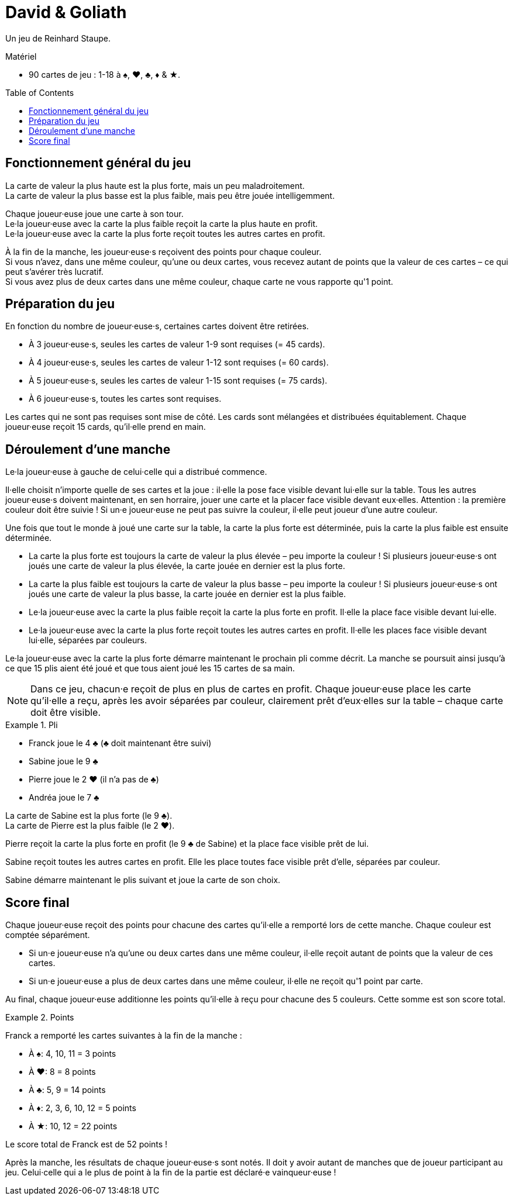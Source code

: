 = David & Goliath
:toc: preamble
:toclevels: 4
:icons: font

Un jeu de Reinhard Staupe.

.Matériel
****
* 90 cartes de jeu : 1-18 à ♠, ♥, ♣, ♦ & ★.
****


== Fonctionnement général du jeu

La carte de valeur la plus haute est la plus forte, mais un peu maladroitement. +
La carte de valeur la plus basse est la plus faible, mais peu être jouée intelligemment.

Chaque joueur·euse joue une carte à son tour. +
Le·la joueur·euse avec la carte la plus faible reçoit la carte la plus haute en profit. +
Le·la joueur·euse avec la carte la plus forte reçoit toutes les autres cartes en profit.

À la fin de la manche, les joueur·euse·s reçoivent des points pour chaque couleur. +
Si vous n'avez, dans une même couleur, qu'une ou deux cartes, vous recevez autant de points que la valeur de ces cartes – ce qui peut s'avérer très lucratif. +
Si vous avez plus de deux cartes dans une même couleur, chaque carte ne vous rapporte qu'1 point.


== Préparation du jeu

En fonction du nombre de joueur·euse·s, certaines cartes doivent être retirées.

* À 3 joueur·euse·s, seules les cartes de valeur 1-9 sont requises (= 45 cards).
* À 4 joueur·euse·s, seules les cartes de valeur 1-12 sont requises (= 60 cards).
* À 5 joueur·euse·s, seules les cartes de valeur 1-15 sont requises (= 75 cards).
* À 6 joueur·euse·s, toutes les cartes sont requises.

Les cartes qui ne sont pas requises sont mise de côté.
Les cards sont mélangées et distribuées équitablement.
Chaque joueur·euse reçoit 15 cards, qu'il·elle prend en main.


== Déroulement d'une manche

Le·la joueur·euse à gauche de celui·celle qui a distribué commence.

Il·elle choisit n'importe quelle de ses cartes et la joue : il·elle la pose face visible devant lui·elle sur la table.
Tous les autres joueur·euse·s doivent maintenant, en sen horraire, jouer une carte et la placer face visible devant eux·elles.
Attention : la première couleur doit être suivie !
Si un·e joueur·euse ne peut pas suivre la couleur, il·elle peut joueur d'une autre couleur.

Une fois que tout le monde à joué une carte sur la table, la carte la plus forte est déterminée, puis la carte la plus faible est ensuite déterminée.

* La carte la plus forte est toujours la carte de valeur la plus élevée – peu importe la couleur !
Si plusieurs joueur·euse·s ont joués une carte de valeur la plus élevée, la carte jouée en dernier est la plus forte.
* La carte la plus faible est toujours la carte de valeur la plus basse – peu importe la couleur !
Si plusieurs joueur·euse·s ont joués une carte de valeur la plus basse, la carte jouée en dernier est la plus faible.
* Le·la joueur·euse avec la carte la plus faible reçoit la carte la plus forte en profit.
Il·elle la place face visible devant lui·elle.
* Le·la joueur·euse avec la carte la plus forte reçoit toutes les autres cartes en profit.
Il·elle les places face visible devant lui·elle, séparées par couleurs.

Le·la joueur·euse avec la carte la plus forte démarre maintenant le prochain pli comme décrit.
La manche se poursuit ainsi jusqu'à ce que 15 plis aient été joué et que tous aient joué les 15 cartes de sa main.

NOTE: Dans ce jeu, chacun·e reçoit de plus en plus de cartes en profit.
Chaque joueur·euse place les carte qu'il·elle a reçu, après les avoir séparées par couleur, clairement prêt d'eux·elles sur la table – chaque carte doit être visible.

.Pli
====
* Franck joue le 4 ♣ (♣ doit maintenant être suivi)
* Sabine joue le 9 ♣
* Pierre joue le 2 ♥ (il n'a pas de ♣)
* Andréa joue le 7 ♣

La carte de Sabine est la plus forte (le 9 ♣). +
La carte de Pierre est la plus faible (le 2 ♥).

Pierre reçoit la carte la plus forte en profit (le 9 ♣ de Sabine) et la place face visible prêt de lui.

Sabine reçoit toutes les autres cartes en profit.
Elle les place toutes face visible prêt d'elle, séparées par couleur.

Sabine démarre maintenant le plis suivant et joue la carte de son choix.
====


== Score final

Chaque joueur·euse reçoit des points pour chacune des cartes qu'il·elle a remporté lors de cette manche.
Chaque couleur est comptée séparément.

* Si un·e joueur·euse n'a qu'une ou deux cartes dans une même couleur, il·elle reçoit autant de points que la valeur de ces cartes.
* Si un·e joueur·euse a plus de deux cartes dans une même couleur, il·elle ne reçoit qu'1 point par carte.

Au final, chaque joueur·euse additionne les points qu'il·elle à reçu pour chacune des 5 couleurs.
Cette somme est son score total.

.Points
====
Franck a remporté les cartes suivantes à la fin de la manche :

* À ♠: 4, 10, 11 = 3 points
* À ♥: 8 = 8 points
* À ♣: 5, 9 = 14 points
* À ♦: 2, 3, 6, 10, 12 = 5 points
* À ★: 10, 12 = 22 points

Le score total de Franck est de 52 points !
====

Après la manche, les résultats de chaque joueur·euse·s sont notés.
Il doit y avoir autant de manches que de joueur participant au jeu.
Celui·celle qui a le plus de point à la fin de la partie est déclaré·e vainqueur·euse !
